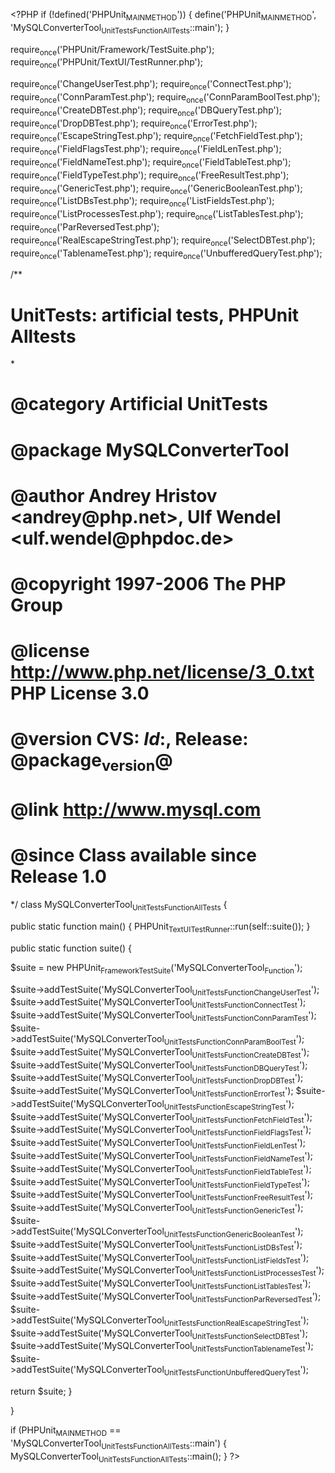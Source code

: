 <?PHP
if (!defined('PHPUnit_MAIN_METHOD')) {
    define('PHPUnit_MAIN_METHOD', 'MySQLConverterTool_UnitTests_Function_AllTests::main');
}

require_once('PHPUnit/Framework/TestSuite.php');
require_once('PHPUnit/TextUI/TestRunner.php');

require_once('ChangeUserTest.php');
require_once('ConnectTest.php');
require_once('ConnParamTest.php');
require_once('ConnParamBoolTest.php');
require_once('CreateDBTest.php');
require_once('DBQueryTest.php');
require_once('DropDBTest.php');
require_once('ErrorTest.php');
require_once('EscapeStringTest.php');
require_once('FetchFieldTest.php');
require_once('FieldFlagsTest.php');
require_once('FieldLenTest.php');
require_once('FieldNameTest.php');
require_once('FieldTableTest.php');
require_once('FieldTypeTest.php');
require_once('FreeResultTest.php');
require_once('GenericTest.php');
require_once('GenericBooleanTest.php');
require_once('ListDBsTest.php');
require_once('ListFieldsTest.php');
require_once('ListProcessesTest.php');
require_once('ListTablesTest.php');
require_once('ParReversedTest.php');
require_once('RealEscapeStringTest.php');
require_once('SelectDBTest.php');
require_once('TablenameTest.php');
require_once('UnbufferedQueryTest.php');

/**
* UnitTests: artificial tests, PHPUnit Alltests
*
* @category   Artificial UnitTests
* @package    MySQLConverterTool
* @author     Andrey Hristov <andrey@php.net>, Ulf Wendel <ulf.wendel@phpdoc.de>
* @copyright  1997-2006 The PHP Group
* @license    http://www.php.net/license/3_0.txt  PHP License 3.0
* @version    CVS: $Id:$, Release: @package_version@
* @link       http://www.mysql.com
* @since      Class available since Release 1.0
*/
class MySQLConverterTool_UnitTests_Function_AllTests {

    public static function main() {  
        PHPUnit_TextUI_TestRunner::run(self::suite()); 
    }
        
    public static function suite() {
                
        $suite = new PHPUnit_Framework_TestSuite('MySQLConverterTool_Function');
        
        $suite->addTestSuite('MySQLConverterTool_UnitTests_Function_ChangeUserTest');
        $suite->addTestSuite('MySQLConverterTool_UnitTests_Function_ConnectTest');
        $suite->addTestSuite('MySQLConverterTool_UnitTests_Function_ConnParamTest');
        $suite->addTestSuite('MySQLConverterTool_UnitTests_Function_ConnParamBoolTest');
        $suite->addTestSuite('MySQLConverterTool_UnitTests_Function_CreateDBTest');
        $suite->addTestSuite('MySQLConverterTool_UnitTests_Function_DBQueryTest');
        $suite->addTestSuite('MySQLConverterTool_UnitTests_Function_DropDBTest');
        $suite->addTestSuite('MySQLConverterTool_UnitTests_Function_ErrorTest');
        $suite->addTestSuite('MySQLConverterTool_UnitTests_Function_EscapeStringTest');
        $suite->addTestSuite('MySQLConverterTool_UnitTests_Function_FetchFieldTest');
        $suite->addTestSuite('MySQLConverterTool_UnitTests_Function_FieldFlagsTest');
        $suite->addTestSuite('MySQLConverterTool_UnitTests_Function_FieldLenTest');
        $suite->addTestSuite('MySQLConverterTool_UnitTests_Function_FieldNameTest');
        $suite->addTestSuite('MySQLConverterTool_UnitTests_Function_FieldTableTest');
        $suite->addTestSuite('MySQLConverterTool_UnitTests_Function_FieldTypeTest');
        $suite->addTestSuite('MySQLConverterTool_UnitTests_Function_FreeResultTest');
        $suite->addTestSuite('MySQLConverterTool_UnitTests_Function_GenericTest');        
        $suite->addTestSuite('MySQLConverterTool_UnitTests_Function_GenericBooleanTest');        
        $suite->addTestSuite('MySQLConverterTool_UnitTests_Function_ListDBsTest');
        $suite->addTestSuite('MySQLConverterTool_UnitTests_Function_ListFieldsTest');
        $suite->addTestSuite('MySQLConverterTool_UnitTests_Function_ListProcessesTest');
        $suite->addTestSuite('MySQLConverterTool_UnitTests_Function_ListTablesTest');
        $suite->addTestSuite('MySQLConverterTool_UnitTests_Function_ParReversedTest');
        $suite->addTestSuite('MySQLConverterTool_UnitTests_Function_RealEscapeStringTest');
        $suite->addTestSuite('MySQLConverterTool_UnitTests_Function_SelectDBTest');
        $suite->addTestSuite('MySQLConverterTool_UnitTests_Function_TablenameTest');
        $suite->addTestSuite('MySQLConverterTool_UnitTests_Function_UnbufferedQueryTest');        
        
        return $suite;
    }
    
}

if (PHPUnit_MAIN_METHOD == 'MySQLConverterTool_UnitTests_Function_AllTests::main') {
    MySQLConverterTool_UnitTests_Function_AllTests::main();
}
?>